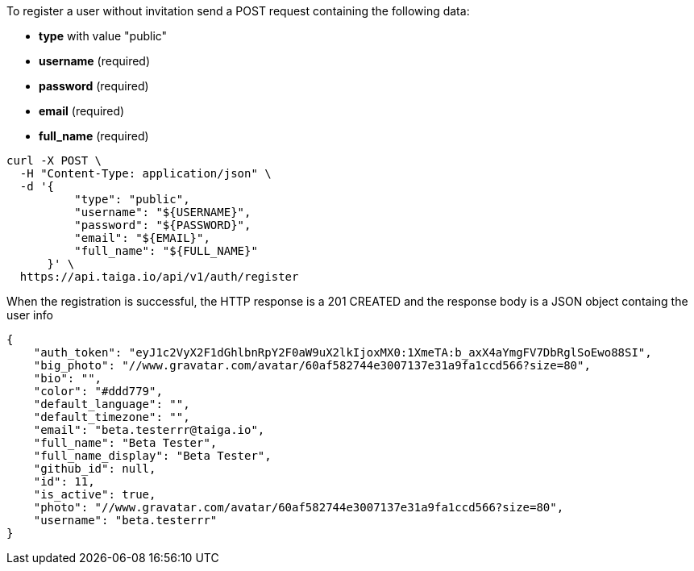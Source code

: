 To register a user without invitation send a POST request containing the following data:

- *type* with value "public"
- *username* (required)
- *password* (required)
- *email* (required)
- *full_name* (required)

[source,bash]
----
curl -X POST \
  -H "Content-Type: application/json" \
  -d '{
          "type": "public",
          "username": "${USERNAME}",
          "password": "${PASSWORD}",
          "email": "${EMAIL}",
          "full_name": "${FULL_NAME}"
      }' \
  https://api.taiga.io/api/v1/auth/register
----

When the registration is successful, the HTTP response is a 201 CREATED and the response body is a JSON object containg the user info

[source,json]
----
{
    "auth_token": "eyJ1c2VyX2F1dGhlbnRpY2F0aW9uX2lkIjoxMX0:1XmeTA:b_axX4aYmgFV7DbRglSoEwo88SI",
    "big_photo": "//www.gravatar.com/avatar/60af582744e3007137e31a9fa1ccd566?size=80",
    "bio": "",
    "color": "#ddd779",
    "default_language": "",
    "default_timezone": "",
    "email": "beta.testerrr@taiga.io",
    "full_name": "Beta Tester",
    "full_name_display": "Beta Tester",
    "github_id": null,
    "id": 11,
    "is_active": true,
    "photo": "//www.gravatar.com/avatar/60af582744e3007137e31a9fa1ccd566?size=80",
    "username": "beta.testerrr"
}
----

